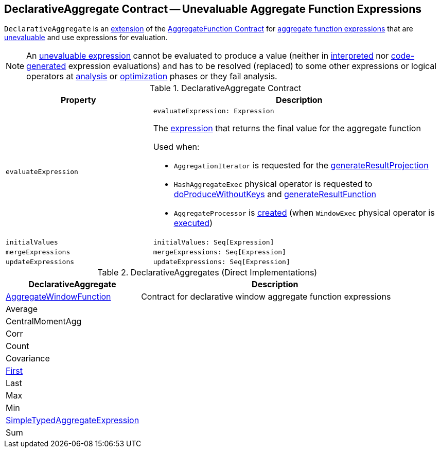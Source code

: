 == [[DeclarativeAggregate]] DeclarativeAggregate Contract -- Unevaluable Aggregate Function Expressions

`DeclarativeAggregate` is an <<contract, extension>> of the <<spark-sql-Expression-AggregateFunction.adoc#, AggregateFunction Contract>> for <<implementations, aggregate function expressions>> that are <<spark-sql-Expression.adoc#Unevaluable, unevaluable>> and use expressions for evaluation.

NOTE: An <<spark-sql-Expression.adoc#Unevaluable, unevaluable expression>> cannot be evaluated to produce a value (neither in <<spark-sql-Expression.adoc#eval, interpreted>> nor <<spark-sql-Expression.adoc#doGenCode, code-generated>> expression evaluations) and has to be resolved (replaced) to some other expressions or logical operators at <<spark-sql-QueryExecution.adoc#analyzed, analysis>> or <<spark-sql-QueryExecution.adoc#optimizedPlan, optimization>> phases or they fail analysis.

[[contract]]
.DeclarativeAggregate Contract
[cols="1m,2",options="header",width="100%"]
|===
| Property
| Description

| evaluateExpression
a| [[evaluateExpression]]

[source, scala]
----
evaluateExpression: Expression
----

The <<spark-sql-Expression.adoc#, expression>> that returns the final value for the aggregate function

Used when:

* `AggregationIterator` is requested for the <<spark-sql-AggregationIterator.adoc#generateResultProjection, generateResultProjection>>

* `HashAggregateExec` physical operator is requested to <<spark-sql-SparkPlan-HashAggregateExec.adoc#doProduceWithoutKeys, doProduceWithoutKeys>> and <<spark-sql-SparkPlan-HashAggregateExec.adoc#generateResultFunction, generateResultFunction>>

* `AggregateProcessor` is <<spark-sql-AggregateProcessor.adoc#apply, created>> (when `WindowExec` physical operator is <<spark-sql-SparkPlan-WindowExec.adoc#, executed>>)

| initialValues
a| [[initialValues]]

[source, scala]
----
initialValues: Seq[Expression]
----

| mergeExpressions
a| [[mergeExpressions]]

[source, scala]
----
mergeExpressions: Seq[Expression]
----

| updateExpressions
a| [[updateExpressions]]

[source, scala]
----
updateExpressions: Seq[Expression]
----

|===

[[extensions]]
.DeclarativeAggregates (Direct Implementations)
[cols="1,2",options="header",width="100%"]
|===
| DeclarativeAggregate
| Description

| <<spark-sql-Expression-AggregateWindowFunction.adoc#, AggregateWindowFunction>>
| [[AggregateWindowFunction]] Contract for declarative window aggregate function expressions

| Average
| [[Average]]

| CentralMomentAgg
| [[CentralMomentAgg]]

| Corr
| [[Corr]]

| Count
| [[Count]]

| Covariance
| [[Covariance]]

| <<spark-sql-Expression-First.adoc#, First>>
| [[First]]

| Last
| [[Last]]

| Max
| [[Max]]

| Min
| [[Min]]

| <<spark-sql-Expression-SimpleTypedAggregateExpression.adoc#, SimpleTypedAggregateExpression>>
| [[SimpleTypedAggregateExpression]]

| Sum
| [[Sum]]
|===
